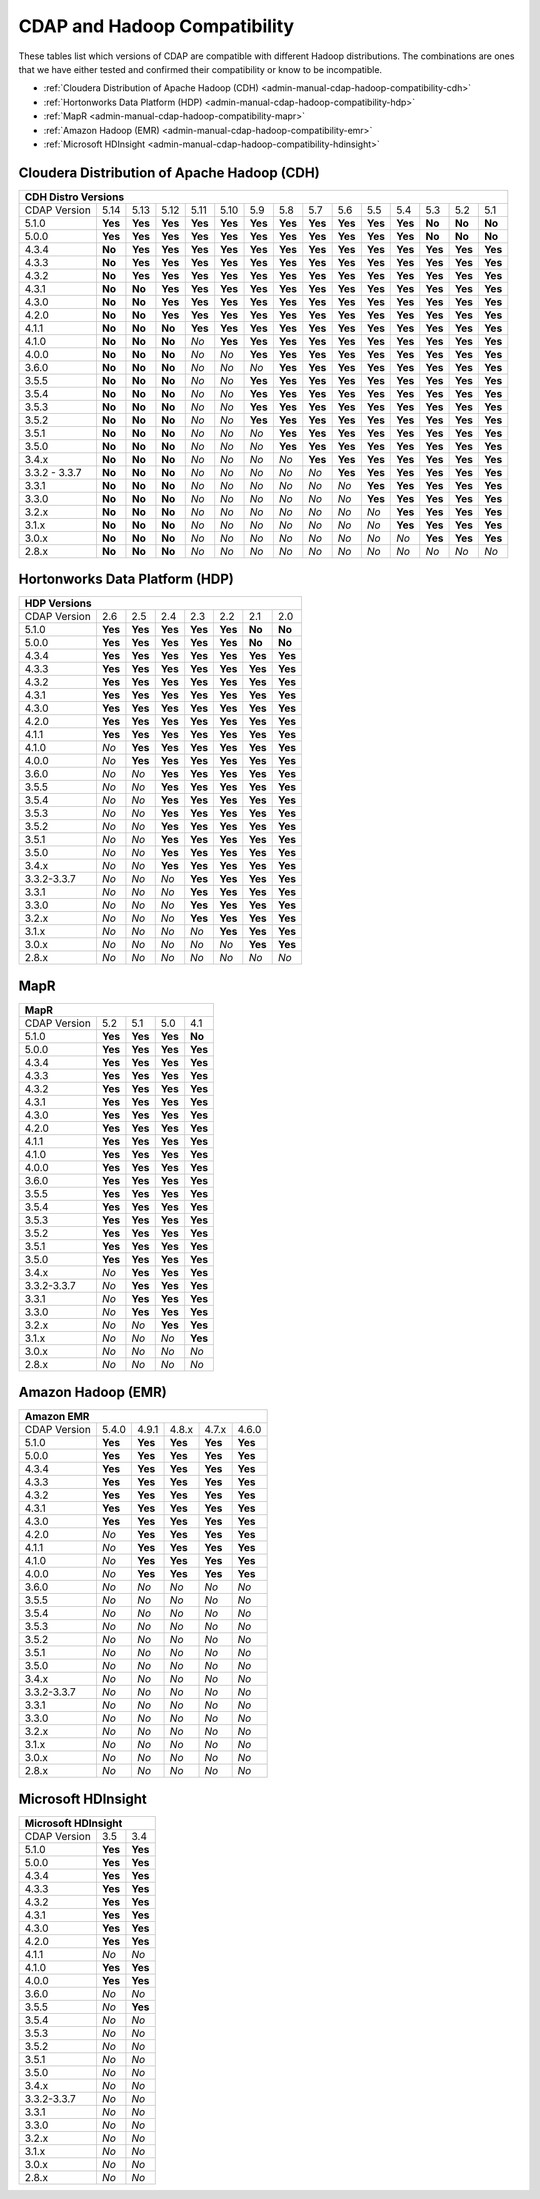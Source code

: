 .. meta::
    :author: Cask Data, Inc.
    :description: CDAP and Hadoop distribution compatibility
    :copyright: Copyright © 2017-2018 Cask Data, Inc.

.. _admin-manual-cdap-hadoop-compatibility-matrix:

=============================
CDAP and Hadoop Compatibility
=============================

These tables list which versions of CDAP are compatible with different Hadoop
distributions. The combinations are ones that we have either tested and confirmed their
compatibility or know to be incompatible.

- :ref:`Cloudera Distribution of Apache Hadoop (CDH) <admin-manual-cdap-hadoop-compatibility-cdh>`
- :ref:`Hortonworks Data Platform (HDP) <admin-manual-cdap-hadoop-compatibility-hdp>`
- :ref:`MapR <admin-manual-cdap-hadoop-compatibility-mapr>`
- :ref:`Amazon Hadoop (EMR) <admin-manual-cdap-hadoop-compatibility-emr>`
- :ref:`Microsoft HDInsight <admin-manual-cdap-hadoop-compatibility-hdinsight>`

.. _admin-manual-cdap-hadoop-compatibility-cdh:

Cloudera Distribution of Apache Hadoop (CDH)
============================================

+------------------------------------------------------------------------------------------------------------------------------------------------------------+
| **CDH Distro Versions**                                                                                                                                    |
+================+=========+=========+=========+=========+=========+=========+=========+=========+=========+=========+=========+=========+=========+=========+
| CDAP Version   | 5.14    | 5.13    | 5.12    | 5.11    | 5.10    | 5.9     | 5.8     | 5.7     | 5.6     | 5.5     | 5.4     | 5.3     | 5.2     | 5.1     |
+----------------+---------+---------+---------+---------+---------+---------+---------+---------+---------+---------+---------+---------+---------+---------+
| 5.1.0          | **Yes** | **Yes** | **Yes** | **Yes** | **Yes** | **Yes** | **Yes** | **Yes** | **Yes** | **Yes** | **Yes** | **No**  | **No**  | **No**  |
+----------------+---------+---------+---------+---------+---------+---------+---------+---------+---------+---------+---------+---------+---------+---------+
| 5.0.0          | **Yes** | **Yes** | **Yes** | **Yes** | **Yes** | **Yes** | **Yes** | **Yes** | **Yes** | **Yes** | **Yes** | **No**  | **No**  | **No**  |
+----------------+---------+---------+---------+---------+---------+---------+---------+---------+---------+---------+---------+---------+---------+---------+
| 4.3.4          | **No**  | **Yes** | **Yes** | **Yes** | **Yes** | **Yes** | **Yes** | **Yes** | **Yes** | **Yes** | **Yes** | **Yes** | **Yes** | **Yes** |
+----------------+---------+---------+---------+---------+---------+---------+---------+---------+---------+---------+---------+---------+---------+---------+
| 4.3.3          | **No**  | **Yes** | **Yes** | **Yes** | **Yes** | **Yes** | **Yes** | **Yes** | **Yes** | **Yes** | **Yes** | **Yes** | **Yes** | **Yes** |
+----------------+---------+---------+---------+---------+---------+---------+---------+---------+---------+---------+---------+---------+---------+---------+
| 4.3.2          | **No**  | **Yes** | **Yes** | **Yes** | **Yes** | **Yes** | **Yes** | **Yes** | **Yes** | **Yes** | **Yes** | **Yes** | **Yes** | **Yes** |
+----------------+---------+---------+---------+---------+---------+---------+---------+---------+---------+---------+---------+---------+---------+---------+
| 4.3.1          | **No**  | **No**  | **Yes** | **Yes** | **Yes** | **Yes** | **Yes** | **Yes** | **Yes** | **Yes** | **Yes** | **Yes** | **Yes** | **Yes** |
+----------------+---------+---------+---------+---------+---------+---------+---------+---------+---------+---------+---------+---------+---------+---------+
| 4.3.0          | **No**  | **No**  | **Yes** | **Yes** | **Yes** | **Yes** | **Yes** | **Yes** | **Yes** | **Yes** | **Yes** | **Yes** | **Yes** | **Yes** |
+----------------+---------+---------+---------+---------+---------+---------+---------+---------+---------+---------+---------+---------+---------+---------+
| 4.2.0          | **No**  | **No**  | **Yes** | **Yes** | **Yes** | **Yes** | **Yes** | **Yes** | **Yes** | **Yes** | **Yes** | **Yes** | **Yes** | **Yes** |
+----------------+---------+---------+---------+---------+---------+---------+---------+---------+---------+---------+---------+---------+---------+---------+
| 4.1.1          | **No**  | **No**  | **No**  | **Yes** | **Yes** | **Yes** | **Yes** | **Yes** | **Yes** | **Yes** | **Yes** | **Yes** | **Yes** | **Yes** |
+----------------+---------+---------+---------+---------+---------+---------+---------+---------+---------+---------+---------+---------+---------+---------+
| 4.1.0          | **No**  | **No**  | **No**  | *No*    | **Yes** | **Yes** | **Yes** | **Yes** | **Yes** | **Yes** | **Yes** | **Yes** | **Yes** | **Yes** |
+----------------+---------+---------+---------+---------+---------+---------+---------+---------+---------+---------+---------+---------+---------+---------+
| 4.0.0          | **No**  | **No**  | **No**  | *No*    | *No*    | **Yes** | **Yes** | **Yes** | **Yes** | **Yes** | **Yes** | **Yes** | **Yes** | **Yes** |
+----------------+---------+---------+---------+---------+---------+---------+---------+---------+---------+---------+---------+---------+---------+---------+
| 3.6.0          | **No**  | **No**  | **No**  | *No*    | *No*    | *No*    | **Yes** | **Yes** | **Yes** | **Yes** | **Yes** | **Yes** | **Yes** | **Yes** |
+----------------+---------+---------+---------+---------+---------+---------+---------+---------+---------+---------+---------+---------+---------+---------+
| 3.5.5          | **No**  | **No**  | **No**  | *No*    | *No*    | **Yes** | **Yes** | **Yes** | **Yes** | **Yes** | **Yes** | **Yes** | **Yes** | **Yes** |
+----------------+---------+---------+---------+---------+---------+---------+---------+---------+---------+---------+---------+---------+---------+---------+
| 3.5.4          | **No**  | **No**  | **No**  | *No*    | *No*    | **Yes** | **Yes** | **Yes** | **Yes** | **Yes** | **Yes** | **Yes** | **Yes** | **Yes** |
+----------------+---------+---------+---------+---------+---------+---------+---------+---------+---------+---------+---------+---------+---------+---------+
| 3.5.3          | **No**  | **No**  | **No**  | *No*    | *No*    | **Yes** | **Yes** | **Yes** | **Yes** | **Yes** | **Yes** | **Yes** | **Yes** | **Yes** |
+----------------+---------+---------+---------+---------+---------+---------+---------+---------+---------+---------+---------+---------+---------+---------+
| 3.5.2          | **No**  | **No**  | **No**  | *No*    | *No*    | **Yes** | **Yes** | **Yes** | **Yes** | **Yes** | **Yes** | **Yes** | **Yes** | **Yes** |
+----------------+---------+---------+---------+---------+---------+---------+---------+---------+---------+---------+---------+---------+---------+---------+
| 3.5.1          | **No**  | **No**  | **No**  | *No*    | *No*    | *No*    | **Yes** | **Yes** | **Yes** | **Yes** | **Yes** | **Yes** | **Yes** | **Yes** |
+----------------+---------+---------+---------+---------+---------+---------+---------+---------+---------+---------+---------+---------+---------+---------+
| 3.5.0          | **No**  | **No**  | **No**  | *No*    | *No*    | *No*    | **Yes** | **Yes** | **Yes** | **Yes** | **Yes** | **Yes** | **Yes** | **Yes** |
+----------------+---------+---------+---------+---------+---------+---------+---------+---------+---------+---------+---------+---------+---------+---------+
| 3.4.x          | **No**  | **No**  | **No**  | *No*    | *No*    | *No*    | *No*    | **Yes** | **Yes** | **Yes** | **Yes** | **Yes** | **Yes** | **Yes** |
+----------------+---------+---------+---------+---------+---------+---------+---------+---------+---------+---------+---------+---------+---------+---------+
| 3.3.2 - 3.3.7  | **No**  | **No**  | **No**  | *No*    | *No*    | *No*    | *No*    | *No*    | **Yes** | **Yes** | **Yes** | **Yes** | **Yes** | **Yes** |
+----------------+---------+---------+---------+---------+---------+---------+---------+---------+---------+---------+---------+---------+---------+---------+
| 3.3.1          | **No**  | **No**  | **No**  | *No*    | *No*    | *No*    | *No*    | *No*    | *No*    | **Yes** | **Yes** | **Yes** | **Yes** | **Yes** |
+----------------+---------+---------+---------+---------+---------+---------+---------+---------+---------+---------+---------+---------+---------+---------+
| 3.3.0          | **No**  | **No**  | **No**  | *No*    | *No*    | *No*    | *No*    | *No*    | *No*    | **Yes** | **Yes** | **Yes** | **Yes** | **Yes** |
+----------------+---------+---------+---------+---------+---------+---------+---------+---------+---------+---------+---------+---------+---------+---------+
| 3.2.x          | **No**  | **No**  | **No**  | *No*    | *No*    | *No*    | *No*    | *No*    | *No*    | *No*    | **Yes** | **Yes** | **Yes** | **Yes** |
+----------------+---------+---------+---------+---------+---------+---------+---------+---------+---------+---------+---------+---------+---------+---------+
| 3.1.x          | **No**  | **No**  | **No**  | *No*    | *No*    | *No*    | *No*    | *No*    | *No*    | *No*    | **Yes** | **Yes** | **Yes** | **Yes** |
+----------------+---------+---------+---------+---------+---------+---------+---------+---------+---------+---------+---------+---------+---------+---------+
| 3.0.x          | **No**  | **No**  | **No**  | *No*    | *No*    | *No*    | *No*    | *No*    | *No*    | *No*    | *No*    | **Yes** | **Yes** | **Yes** |
+----------------+---------+---------+---------+---------+---------+---------+---------+---------+---------+---------+---------+---------+---------+---------+
| 2.8.x          | **No**  | **No**  | **No**  | *No*    | *No*    | *No*    | *No*    | *No*    | *No*    | *No*    | *No*    | *No*    | *No*    | *No*    |
+----------------+---------+---------+---------+---------+---------+---------+---------+---------+---------+---------+---------+---------+---------+---------+

.. _admin-manual-cdap-hadoop-compatibility-hdp:

Hortonworks Data Platform (HDP)
===============================

+-----------------------------------------------------------------------------------------+
| **HDP Versions**                                                                        |
+==============+==============+=========+=========+=========+=========+=========+=========+
| CDAP Version | 2.6          | 2.5     | 2.4     | 2.3     | 2.2     | 2.1     | 2.0     |
+--------------+--------------+---------+---------+---------+---------+---------+---------+
| 5.1.0        | **Yes**      | **Yes** | **Yes** | **Yes** | **Yes** | **No**  | **No**  |
+--------------+--------------+---------+---------+---------+---------+---------+---------+
| 5.0.0        | **Yes**      | **Yes** | **Yes** | **Yes** | **Yes** | **No**  | **No**  |
+--------------+--------------+---------+---------+---------+---------+---------+---------+
| 4.3.4        | **Yes**      | **Yes** | **Yes** | **Yes** | **Yes** | **Yes** | **Yes** |
+--------------+--------------+---------+---------+---------+---------+---------+---------+
| 4.3.3        | **Yes**      | **Yes** | **Yes** | **Yes** | **Yes** | **Yes** | **Yes** |
+--------------+--------------+---------+---------+---------+---------+---------+---------+
| 4.3.2        | **Yes**      | **Yes** | **Yes** | **Yes** | **Yes** | **Yes** | **Yes** |
+--------------+--------------+---------+---------+---------+---------+---------+---------+
| 4.3.1        | **Yes**      | **Yes** | **Yes** | **Yes** | **Yes** | **Yes** | **Yes** |
+--------------+--------------+---------+---------+---------+---------+---------+---------+
| 4.3.0        | **Yes**      | **Yes** | **Yes** | **Yes** | **Yes** | **Yes** | **Yes** |
+--------------+--------------+---------+---------+---------+---------+---------+---------+
| 4.2.0        | **Yes**      | **Yes** | **Yes** | **Yes** | **Yes** | **Yes** | **Yes** |
+--------------+--------------+---------+---------+---------+---------+---------+---------+
| 4.1.1        | **Yes**      | **Yes** | **Yes** | **Yes** | **Yes** | **Yes** | **Yes** |
+--------------+--------------+---------+---------+---------+---------+---------+---------+
| 4.1.0        | *No*         | **Yes** | **Yes** | **Yes** | **Yes** | **Yes** | **Yes** |
+--------------+--------------+---------+---------+---------+---------+---------+---------+
| 4.0.0        | *No*         | **Yes** | **Yes** | **Yes** | **Yes** | **Yes** | **Yes** |
+--------------+--------------+---------+---------+---------+---------+---------+---------+
| 3.6.0        | *No*         | *No*    | **Yes** | **Yes** | **Yes** | **Yes** | **Yes** |
+--------------+--------------+---------+---------+---------+---------+---------+---------+
| 3.5.5        | *No*         | *No*    | **Yes** | **Yes** | **Yes** | **Yes** | **Yes** |
+--------------+--------------+---------+---------+---------+---------+---------+---------+
| 3.5.4        | *No*         | *No*    | **Yes** | **Yes** | **Yes** | **Yes** | **Yes** |
+--------------+--------------+---------+---------+---------+---------+---------+---------+
| 3.5.3        | *No*         | *No*    | **Yes** | **Yes** | **Yes** | **Yes** | **Yes** |
+--------------+--------------+---------+---------+---------+---------+---------+---------+
| 3.5.2        | *No*         | *No*    | **Yes** | **Yes** | **Yes** | **Yes** | **Yes** |
+--------------+--------------+---------+---------+---------+---------+---------+---------+
| 3.5.1        | *No*         | *No*    | **Yes** | **Yes** | **Yes** | **Yes** | **Yes** |
+--------------+--------------+---------+---------+---------+---------+---------+---------+
| 3.5.0        | *No*         | *No*    | **Yes** | **Yes** | **Yes** | **Yes** | **Yes** |
+--------------+--------------+---------+---------+---------+---------+---------+---------+
| 3.4.x        | *No*         | *No*    | **Yes** | **Yes** | **Yes** | **Yes** | **Yes** |
+--------------+--------------+---------+---------+---------+---------+---------+---------+
| 3.3.2-3.3.7  | *No*         | *No*    | *No*    | **Yes** | **Yes** | **Yes** | **Yes** |
+--------------+--------------+---------+---------+---------+---------+---------+---------+
| 3.3.1        | *No*         | *No*    | *No*    | **Yes** | **Yes** | **Yes** | **Yes** |
+--------------+--------------+---------+---------+---------+---------+---------+---------+
| 3.3.0        | *No*         | *No*    | *No*    | **Yes** | **Yes** | **Yes** | **Yes** |
+--------------+--------------+---------+---------+---------+---------+---------+---------+
| 3.2.x        | *No*         | *No*    | *No*    | **Yes** | **Yes** | **Yes** | **Yes** |
+--------------+--------------+---------+---------+---------+---------+---------+---------+
| 3.1.x        | *No*         | *No*    | *No*    | *No*    | **Yes** | **Yes** | **Yes** |
+--------------+--------------+---------+---------+---------+---------+---------+---------+
| 3.0.x        | *No*         | *No*    | *No*    | *No*    | *No*    | **Yes** | **Yes** |
+--------------+--------------+---------+---------+---------+---------+---------+---------+
| 2.8.x        | *No*         | *No*    | *No*    | *No*    | *No*    | *No*    | *No*    |
+--------------+--------------+---------+---------+---------+---------+---------+---------+


.. _admin-manual-cdap-hadoop-compatibility-mapr:

MapR
====

+------------------------------------------------------+
| **MapR**                                             |
+==============+=========+=========+=========+=========+
| CDAP Version |5.2      | 5.1     | 5.0     | 4.1     |
+--------------+---------+---------+---------+---------+
| 5.1.0        | **Yes** | **Yes** | **Yes** | **No**  |
+--------------+---------+---------+---------+---------+
| 5.0.0        | **Yes** | **Yes** | **Yes** | **Yes** |
+--------------+---------+---------+---------+---------+
| 4.3.4        | **Yes** | **Yes** | **Yes** | **Yes** |
+--------------+---------+---------+---------+---------+
| 4.3.3        | **Yes** | **Yes** | **Yes** | **Yes** |
+--------------+---------+---------+---------+---------+
| 4.3.2        | **Yes** | **Yes** | **Yes** | **Yes** |
+--------------+---------+---------+---------+---------+
| 4.3.1        | **Yes** | **Yes** | **Yes** | **Yes** |
+--------------+---------+---------+---------+---------+
| 4.3.0        | **Yes** | **Yes** | **Yes** | **Yes** |
+--------------+---------+---------+---------+---------+
| 4.2.0        | **Yes** | **Yes** | **Yes** | **Yes** |
+--------------+---------+---------+---------+---------+
| 4.1.1        | **Yes** | **Yes** | **Yes** | **Yes** |
+--------------+---------+---------+---------+---------+
| 4.1.0        | **Yes** | **Yes** | **Yes** | **Yes** |
+--------------+---------+---------+---------+---------+
| 4.0.0        | **Yes** | **Yes** | **Yes** | **Yes** |
+--------------+---------+---------+---------+---------+
| 3.6.0        | **Yes** | **Yes** | **Yes** | **Yes** |
+--------------+---------+---------+---------+---------+
| 3.5.5        | **Yes** | **Yes** | **Yes** | **Yes** |
+--------------+---------+---------+---------+---------+
| 3.5.4        | **Yes** | **Yes** | **Yes** | **Yes** |
+--------------+---------+---------+---------+---------+
| 3.5.3        | **Yes** | **Yes** | **Yes** | **Yes** |
+--------------+---------+---------+---------+---------+
| 3.5.2        | **Yes** | **Yes** | **Yes** | **Yes** |
+--------------+---------+---------+---------+---------+
| 3.5.1        | **Yes** | **Yes** | **Yes** | **Yes** |
+--------------+---------+---------+---------+---------+
| 3.5.0        | **Yes** | **Yes** | **Yes** | **Yes** |
+--------------+---------+---------+---------+---------+
| 3.4.x        | *No*    | **Yes** | **Yes** | **Yes** |
+--------------+---------+---------+---------+---------+
| 3.3.2-3.3.7  | *No*    | **Yes** | **Yes** | **Yes** |
+--------------+---------+---------+---------+---------+
| 3.3.1        | *No*    | **Yes** | **Yes** | **Yes** |
+--------------+---------+---------+---------+---------+
| 3.3.0        | *No*    | **Yes** | **Yes** | **Yes** |
+--------------+---------+---------+---------+---------+
| 3.2.x        | *No*    | *No*    | **Yes** | **Yes** |
+--------------+---------+---------+---------+---------+
| 3.1.x        | *No*    | *No*    | *No*    | **Yes** |
+--------------+---------+---------+---------+---------+
| 3.0.x        | *No*    | *No*    | *No*    | *No*    |
+--------------+---------+---------+---------+---------+
| 2.8.x        | *No*    | *No*    | *No*    | *No*    |
+--------------+---------+---------+---------+---------+


.. _admin-manual-cdap-hadoop-compatibility-emr:

Amazon Hadoop (EMR)
===================

+-------------------------------------------------------------------+
| **Amazon EMR**                                                    |
+==============+============+=========+=========+=========+=========+
| CDAP Version | 5.4.0      | 4.9.1   | 4.8.x   | 4.7.x   | 4.6.0   |
+--------------+------------+---------+---------+---------+---------+
| 5.1.0        | **Yes**    | **Yes** | **Yes** | **Yes** | **Yes** |
+--------------+------------+---------+---------+---------+---------+
| 5.0.0        | **Yes**    | **Yes** | **Yes** | **Yes** | **Yes** |
+--------------+------------+---------+---------+---------+---------+
| 4.3.4        | **Yes**    | **Yes** | **Yes** | **Yes** | **Yes** |
+--------------+------------+---------+---------+---------+---------+
| 4.3.3        | **Yes**    | **Yes** | **Yes** | **Yes** | **Yes** |
+--------------+------------+---------+---------+---------+---------+
| 4.3.2        | **Yes**    | **Yes** | **Yes** | **Yes** | **Yes** |
+--------------+------------+---------+---------+---------+---------+
| 4.3.1        | **Yes**    | **Yes** | **Yes** | **Yes** | **Yes** |
+--------------+------------+---------+---------+---------+---------+
| 4.3.0        | **Yes**    | **Yes** | **Yes** | **Yes** | **Yes** |
+--------------+------------+---------+---------+---------+---------+
| 4.2.0        | *No*       | **Yes** | **Yes** | **Yes** | **Yes** |
+--------------+------------+---------+---------+---------+---------+
| 4.1.1        | *No*       | **Yes** | **Yes** | **Yes** | **Yes** |
+--------------+------------+---------+---------+---------+---------+
| 4.1.0        | *No*       | **Yes** | **Yes** | **Yes** | **Yes** |
+--------------+------------+---------+---------+---------+---------+
| 4.0.0        | *No*       | **Yes** | **Yes** | **Yes** | **Yes** |
+--------------+------------+---------+---------+---------+---------+
| 3.6.0        | *No*       | *No*    | *No*    | *No*    | *No*    |
+--------------+------------+---------+---------+---------+---------+
| 3.5.5        | *No*       | *No*    | *No*    | *No*    | *No*    |
+--------------+------------+---------+---------+---------+---------+
| 3.5.4        | *No*       | *No*    | *No*    | *No*    | *No*    |
+--------------+------------+---------+---------+---------+---------+
| 3.5.3        | *No*       | *No*    | *No*    | *No*    | *No*    |
+--------------+------------+---------+---------+---------+---------+
| 3.5.2        | *No*       | *No*    | *No*    | *No*    | *No*    |
+--------------+------------+---------+---------+---------+---------+
| 3.5.1        | *No*       | *No*    | *No*    | *No*    | *No*    |
+--------------+------------+---------+---------+---------+---------+
| 3.5.0        | *No*       | *No*    | *No*    | *No*    | *No*    |
+--------------+------------+---------+---------+---------+---------+
| 3.4.x        | *No*       | *No*    | *No*    | *No*    | *No*    |
+--------------+------------+---------+---------+---------+---------+
| 3.3.2-3.3.7  | *No*       | *No*    | *No*    | *No*    | *No*    |
+--------------+------------+---------+---------+---------+---------+
| 3.3.1        | *No*       | *No*    | *No*    | *No*    | *No*    |
+--------------+------------+---------+---------+---------+---------+
| 3.3.0        | *No*       | *No*    | *No*    | *No*    | *No*    |
+--------------+------------+---------+---------+---------+---------+
| 3.2.x        | *No*       | *No*    | *No*    | *No*    | *No*    |
+--------------+------------+---------+---------+---------+---------+
| 3.1.x        | *No*       | *No*    | *No*    | *No*    | *No*    |
+--------------+------------+---------+---------+---------+---------+
| 3.0.x        | *No*       | *No*    | *No*    | *No*    | *No*    |
+--------------+------------+---------+---------+---------+---------+
| 2.8.x        | *No*       | *No*    | *No*    | *No*    | *No*    |
+--------------+------------+---------+---------+---------+---------+


.. _admin-manual-cdap-hadoop-compatibility-hdinsight:

Microsoft HDInsight
===================
+------------------------------------+
| **Microsoft HDInsight**            |
+==============+===========+=========+
| CDAP Version | 3.5       | 3.4     |
+--------------+-----------+---------+
| 5.1.0        | **Yes**   | **Yes** |
+--------------+-----------+---------+
| 5.0.0        | **Yes**   | **Yes** |
+--------------+-----------+---------+
| 4.3.4        | **Yes**   | **Yes** |
+--------------+-----------+---------+
| 4.3.3        | **Yes**   | **Yes** |
+--------------+-----------+---------+
| 4.3.2        | **Yes**   | **Yes** |
+--------------+-----------+---------+
| 4.3.1        | **Yes**   | **Yes** |
+--------------+-----------+---------+
| 4.3.0        | **Yes**   | **Yes** |
+--------------+-----------+---------+
| 4.2.0        | **Yes**   | **Yes** |
+--------------+-----------+---------+
| 4.1.1        | *No*      | *No*    |
+--------------+-----------+---------+
| 4.1.0        | **Yes**   | **Yes** |
+--------------+-----------+---------+
| 4.0.0        | **Yes**   | **Yes** |
+--------------+-----------+---------+
| 3.6.0        | *No*      | *No*    |
+--------------+-----------+---------+
| 3.5.5        | *No*      | **Yes** |
+--------------+-----------+---------+
| 3.5.4        | *No*      | *No*    |
+--------------+-----------+---------+
| 3.5.3        | *No*      | *No*    |
+--------------+-----------+---------+
| 3.5.2        | *No*      | *No*    |
+--------------+-----------+---------+
| 3.5.1        | *No*      | *No*    |
+--------------+-----------+---------+
| 3.5.0        | *No*      | *No*    |
+--------------+-----------+---------+
| 3.4.x        | *No*      | *No*    |
+--------------+-----------+---------+
| 3.3.2-3.3.7  | *No*      | *No*    |
+--------------+-----------+---------+
| 3.3.1        | *No*      | *No*    |
+--------------+-----------+---------+
| 3.3.0        | *No*      | *No*    |
+--------------+-----------+---------+
| 3.2.x        | *No*      | *No*    |
+--------------+-----------+---------+
| 3.1.x        | *No*      | *No*    |
+--------------+-----------+---------+
| 3.0.x        | *No*      | *No*    |
+--------------+-----------+---------+
| 2.8.x        | *No*      | *No*    |
+--------------+-----------+---------+
